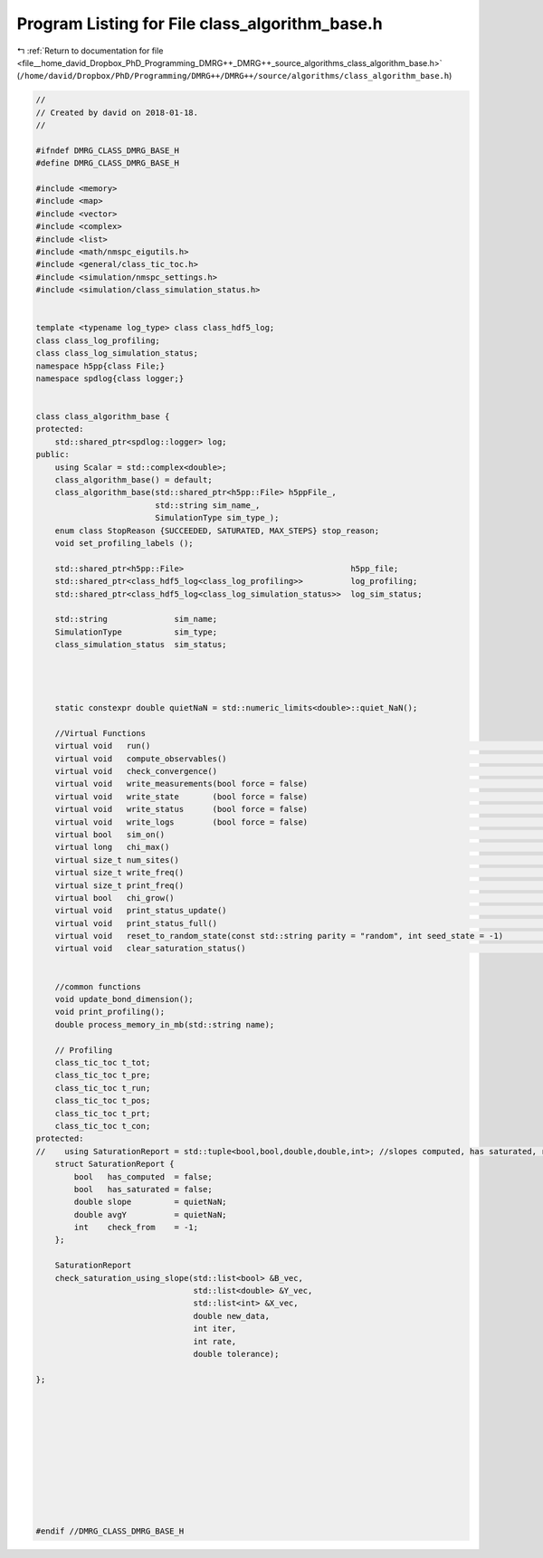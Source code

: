 
.. _program_listing_file__home_david_Dropbox_PhD_Programming_DMRG++_DMRG++_source_algorithms_class_algorithm_base.h:

Program Listing for File class_algorithm_base.h
===============================================

|exhale_lsh| :ref:`Return to documentation for file <file__home_david_Dropbox_PhD_Programming_DMRG++_DMRG++_source_algorithms_class_algorithm_base.h>` (``/home/david/Dropbox/PhD/Programming/DMRG++/DMRG++/source/algorithms/class_algorithm_base.h``)

.. |exhale_lsh| unicode:: U+021B0 .. UPWARDS ARROW WITH TIP LEFTWARDS

.. code-block:: cpp

   //
   // Created by david on 2018-01-18.
   //
   
   #ifndef DMRG_CLASS_DMRG_BASE_H
   #define DMRG_CLASS_DMRG_BASE_H
   
   #include <memory>
   #include <map>
   #include <vector>
   #include <complex>
   #include <list>
   #include <math/nmspc_eigutils.h>
   #include <general/class_tic_toc.h>
   #include <simulation/nmspc_settings.h>
   #include <simulation/class_simulation_status.h>
   
   
   template <typename log_type> class class_hdf5_log;
   class class_log_profiling;
   class class_log_simulation_status;
   namespace h5pp{class File;}
   namespace spdlog{class logger;}
   
   
   class class_algorithm_base {
   protected:
       std::shared_ptr<spdlog::logger> log;
   public:
       using Scalar = std::complex<double>;
       class_algorithm_base() = default;
       class_algorithm_base(std::shared_ptr<h5pp::File> h5ppFile_,
                            std::string sim_name_,
                            SimulationType sim_type_);
       enum class StopReason {SUCCEEDED, SATURATED, MAX_STEPS} stop_reason;
       void set_profiling_labels ();
   
       std::shared_ptr<h5pp::File>                                   h5pp_file;
       std::shared_ptr<class_hdf5_log<class_log_profiling>>          log_profiling;
       std::shared_ptr<class_hdf5_log<class_log_simulation_status>>  log_sim_status;
   
       std::string              sim_name;
       SimulationType           sim_type;
       class_simulation_status  sim_status;
   
   
   
   
       static constexpr double quietNaN = std::numeric_limits<double>::quiet_NaN();
   
       //Virtual Functions
       virtual void   run()                                                                                      = 0;
       virtual void   compute_observables()                                                                      = 0;
       virtual void   check_convergence()                                                                        = 0;
       virtual void   write_measurements(bool force = false)                                                     = 0;
       virtual void   write_state       (bool force = false)                                                     = 0;
       virtual void   write_status      (bool force = false)                                                     = 0;
       virtual void   write_logs        (bool force = false)                                                     = 0;
       virtual bool   sim_on()                                                                                   = 0;
       virtual long   chi_max()                                                                                  = 0;
       virtual size_t num_sites()                                                                                = 0;
       virtual size_t write_freq()                                                                               = 0;
       virtual size_t print_freq()                                                                               = 0;
       virtual bool   chi_grow()                                                                                 = 0;
       virtual void   print_status_update()                                                                      = 0;
       virtual void   print_status_full()                                                                        = 0;
       virtual void   reset_to_random_state(const std::string parity = "random", int seed_state = -1)            = 0;
       virtual void   clear_saturation_status()                                                                  = 0;
   
   
       //common functions
       void update_bond_dimension();
       void print_profiling();
       double process_memory_in_mb(std::string name);
   
       // Profiling
       class_tic_toc t_tot;    
       class_tic_toc t_pre;    
       class_tic_toc t_run;    
       class_tic_toc t_pos;    
       class_tic_toc t_prt;    
       class_tic_toc t_con;    
   protected:
   //    using SaturationReport = std::tuple<bool,bool,double,double,int>; //slopes computed, has saturated, rel slope, avgY, check from
       struct SaturationReport {
           bool   has_computed  = false;
           bool   has_saturated = false;
           double slope         = quietNaN;
           double avgY          = quietNaN;
           int    check_from    = -1;
       };
   
       SaturationReport
       check_saturation_using_slope(std::list<bool> &B_vec,
                                    std::list<double> &Y_vec,
                                    std::list<int> &X_vec,
                                    double new_data,
                                    int iter,
                                    int rate,
                                    double tolerance);
   
   };
   
   
   
   
   
   
   
   
   
   
   
   #endif //DMRG_CLASS_DMRG_BASE_H
